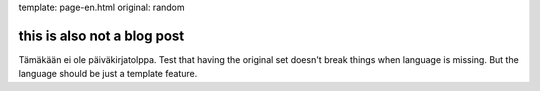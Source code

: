 template: page-en.html
original: random

this is also not a blog post
============================

Tämäkään ei ole päiväkirjatolppa. Test that having the original set doesn't break things when language is missing. But the language should be just a template feature.
